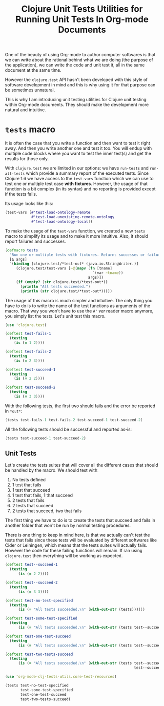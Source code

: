 #+PROPERTY: header-args :session *org-mode-clj-tests-utils*

#+TITLE: Clojure Unit Tests Utilities for Running Unit Tests In Org-mode Documents

One of the beauty of using Org-mode to author computer softwares is that we can write about the rational behind what we are doing (the purpose of the application), we can write the code and unit test it, all in the same document at the same time.

However the =clojure.test= API hasn't been developed with this style of software development in mind and this is why using it for that purpose can be sometimes unnatural.

This is why I am introducing unit testing utilities for Clojure unit testing within Org-mode documents. They should make the development more natural and intuitive.

* =tests= macro

It is often the case that you write a function and then want to test it right away. And then you write another one and test it too. You will endup with multiple code blocks where you want to test the inner test(s) and get the results for those only.

With =clojure.test= we are limited in our options: we have =run-tests= and =run-all-tests= which provide a summary report of the executed tests. Since Clojure 1.6 we have access to the =test-vars= function which we can use to test one or multiple test case *with fixtures*. However, the usage of that function is a bit complex (in its syntax) and no reporting is provided except if the tests fails.

Its usage looks like this:

#+BEGIN_SRC clojure :results silent
(test-vars [#'test-load-ontology-remote
            #'test-load-unexisting-remote-ontology
            #'test-load-ontology-local])
#+END_SRC

To make the usage of the =test-vars= function, we created a new =tests= macro to simplify its usage and to make it more intuitive. Also, it should report failures and successes.

#+NAME: definition of the test macro
#+BEGIN_SRC clojure :results silent
(defmacro tests
  "Run one or multiple tests with fixtures. Returns successes or failures. Tests should be in the same namespace."
  [& args]  
  `(binding [clojure.test/*test-out* (java.io.StringWriter.)]
     (clojure.test/test-vars [~@(mapv (fn [tname]
                                        `(var ~tname))
                                      args)])
     (if (empty? (str clojure.test/*test-out*))
       (println "All tests succeeded.")
       (println (str clojure.test/*test-out*)))))
#+END_SRC

The usage of this macro is much simpler and intuitive. The only thing you have to do is to write the name of the test functions as arguments of the macro. That way you won't have to use the =#'= /var/ reader macro anymore, you simply list the tests. Let's unit test this macro.

#+BEGIN_SRC clojure :results silent
(use 'clojure.test)

(deftest test-fails-1
  (testing
    (is (= 1 2))))

(deftest test-fails-2
  (testing
    (is (= 2 3))))

(deftest test-succeed-1
  (testing
    (is (= 2 2))))

(deftest test-succeed-2
  (testing
    (is (= 3 3))))
#+END_SRC

With the following tests, the first two should fails and the error be reported in =*out*=:

#+BEGIN_SRC clojure :results output
(tests test-fails-1 test-fails-2 test-succeed-1 test-succeed-2)
#+END_SRC

#+RESULTS:
: 
: FAIL in (test-fails-1) (form-init1557298381324310894.clj:5)
: expected: (= 1 2)
:   actual: (not (= 1 2))
: 
: FAIL in (test-fails-2) (form-init1557298381324310894.clj:9)
: expected: (= 2 3)
:   actual: (not (= 2 3))
: 

All the following tests should be successful and reported as-is:

#+BEGIN_SRC clojure :results output
(tests test-succeed-1 test-succeed-2)
#+END_SRC

#+RESULTS:
: All tests succeeded.

** Unit Tests

Let's create the tests suites that will cover all the different cases that should be handled by the macro. We should test with:

  1. No tests defined
  2. 1 test that fails
  3. 1 test that succeed
  4. 1 test that fails, 1 that succeed
  5. 2 tests that fails
  6. 2 tests that succeed
  7. 2 tests that succeed, two that fails

The first thing we have to do is to create the tests that succeed and fails in another folder that won't be run by normal testing procedures.

There is one thing to keep in mind here, is that we actually can't test the tests that fails since these tests will be evaluated by different softwares like Cider or Leiningen, which means that the tests suites will actually fails. However the code for these failing functions will remain. If ran using =clojure.test= then everything will be working as expected.

#+NAME: tests suites for the tests macro
#+BEGIN_SRC clojure :results silent
(deftest test--succeed-1
  (testing
      (is (= 2 2))))

(deftest test--succeed-2
  (testing
      (is (= 3 3))))

(deftest test-no-test-specified
  (testing
      (is (= "All tests succeeded.\n" (with-out-str (tests))))))

(deftest test-some-test-specified
  (testing
      (is (= "All tests succeeded.\n" (with-out-str (tests test--succeed-1))))))

(deftest test-one-test-succeed
  (testing
      (is (= "All tests succeeded.\n" (with-out-str (tests test--succeed-1))))))

(deftest test-two-tests-succeed
  (testing
      (is (= "All tests succeeded.\n" (with-out-str (tests test--succeed-1 
                                                           test--succeed-2))))))
#+END_SRC

#+BEGIN_SRC clojure :results output
(use 'org-mode-clj-tests-utils.core-test-resources)

(tests test-no-test-specified
       test-some-test-specified
       test-one-test-succeed
       test-two-tests-succeed)
#+END_SRC

#+RESULTS:
: All tests succeeded.

* Complete Namespace Definition 				   :noexport:

#+BEGIN_SRC clojure :tangle ../../src/org_mode_clj_tests_utils/core.clj :mkdirp yes :noweb yes :padline no
(ns org-mode-clj-tests-utils.core)

<<definition of the test macro>>
#+END_SRC

** Unit Tests 							   :noexport:

#+BEGIN_SRC clojure :tangle ../../test/org_mode_clj_tests_utils/core_test.clj :mkdirp yes :noweb yes :padline no :results silent
(ns org-mode-clj-tests-utils.core-test
  (:require [clojure.test :refer :all]
            [org-mode-clj-tests-utils.core :refer :all]))

<<tests suites for the tests macro>>
#+END_SRC
